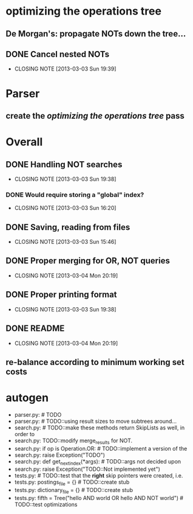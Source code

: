 * optimizing the operations tree
** De Morgan's: propagate NOTs down the tree...
** DONE Cancel nested NOTs
   CLOSED: [2013-03-03 Sun 19:39]
   - CLOSING NOTE [2013-03-03 Sun 19:39]

* Parser
** create the [[*optimizing%20the%20operations%20tree][optimizing the operations tree]] pass



* Overall
** DONE Handling NOT searches
   CLOSED: [2013-03-03 Sun 19:38]
   - CLOSING NOTE [2013-03-03 Sun 19:38]
*** DONE Would require storing a "global" index?
    CLOSED: [2013-03-03 Sun 16:20]
    - CLOSING NOTE [2013-03-03 Sun 16:20]
** DONE Saving, reading from files
   CLOSED: [2013-03-03 Sun 15:46]
   - CLOSING NOTE [2013-03-03 Sun 15:46]
** DONE Proper merging for OR, NOT queries
   CLOSED: [2013-03-04 Mon 20:19]
   - CLOSING NOTE [2013-03-04 Mon 20:19]
** DONE Proper printing format
   CLOSED: [2013-03-03 Sun 19:38]
   - CLOSING NOTE [2013-03-03 Sun 19:38]

** DONE README
   CLOSED: [2013-03-04 Mon 20:19]
   - CLOSING NOTE [2013-03-04 Mon 20:19]
** re-balance according to minimum working set costs


* autogen
    - parser.py:        # TODO
    - parser.py:        # TODO::using result sizes to move subtrees around...
    - search.py:    # TODO::make these methods return SkipLists as well, in order to
    - search.py:        TODO::modify merge_results for NOT.
    - search.py:        if op is Operation.OR: # TODO::implement a version of the
    - search.py:            raise Exception("TODO")
    - search.py:    def get_next_index(*args):  # TODO::args not decided upon
    - search.py:                raise Exception("TODO::Not implemented yet")
    - tests.py:        # TODO::test that the *right* skip pointers were created, i.e.
    - tests.py:        postings_file = {}      # TODO::create stub
    - tests.py:        dictionary_file = {}    # TODO::create stub
    - tests.py:        fifth = Tree("hello AND world OR hello AND NOT world") # TODO::test optimizations
